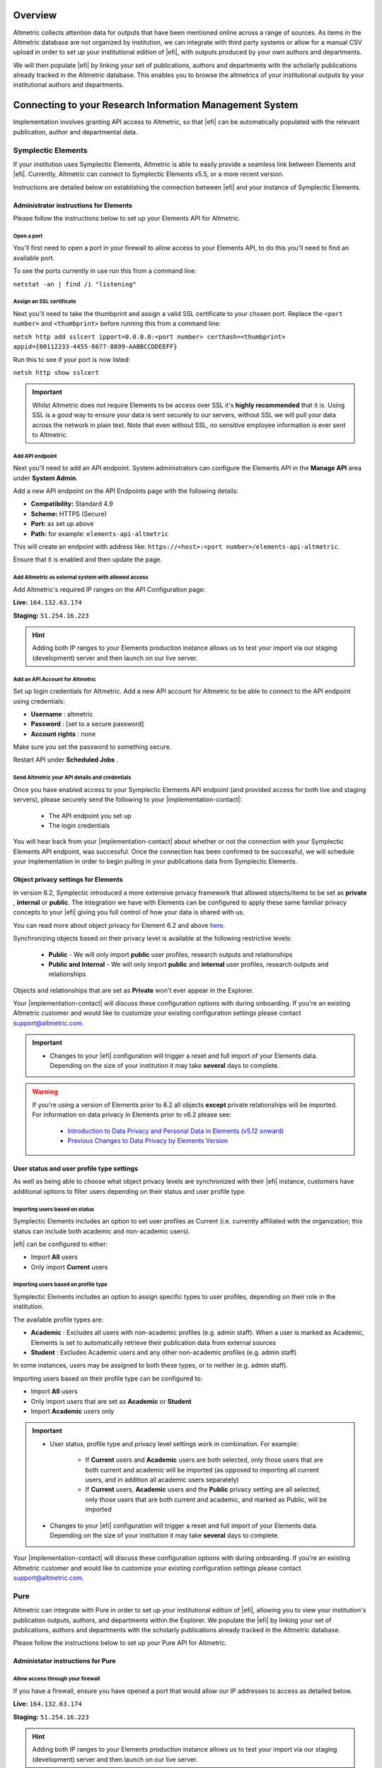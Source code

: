Overview
********
Altmetric collects attention data for outputs that have been mentioned online across a range of sources. As items in the Altmetric database are not organized by institution, 
we can integrate with third party systems or allow for a manual CSV upload in order to set up your institutional edition of |efi|, with outputs produced by your own authors and departments. 

We will then populate |efi| by linking your set of publications, authors and departments with the scholarly publications already tracked in the Altmetric database. This enables you to browse the altmetrics of your institutional outputs by your institutional authors and departments.

Connecting to your Research Information Management System
*********************************************************
Implementation involves granting API access to Altmetric, so that |efi| can be automatically populated with the relevant publication, author and departmental data. 

Symplectic Elements
===================
If your institution uses Symplectic Elements, Altmetric is able to easily provide a seamless link between Elements and |efi|. Currently, Altmetric can connect to Symplectic Elements v5.5, or a more recent version. 

Instructions are detailed below on establishing the connection between |efi| and your instance of Symplectic Elements.

Administrator instructions for Elements
---------------------------------------
Please follow the instructions below to set up your Elements API for Altmetric.

Open a port
^^^^^^^^^^^
You'll first need to  open a port in your firewall to allow access to your Elements API, to do this you'll need to find an available port. 

To see the ports currently in use run this from a command line: 

``netstat -an | find /i "listening"``

Assign an SSL certificate
^^^^^^^^^^^^^^^^^^^^^^^^^
Next you'll need to take the thumbprint and assign a valid SSL certificate to your chosen port. Replace the ``<port number>`` and ``<thumbprint>`` before running this from a command line:

``netsh http add sslcert ipport=0.0.0.0:<port number> certhash=<thumbprint> appid={00112233-4455-6677-8899-AABBCCDDEEFF}``

Run this to see if your port is now listed: 

``netsh http show sslcert``

.. important::
    Whilst Altmetric does not require Elements to be access over SSL it's **highly recommended** that it is. Using SSL is a good way to ensure your data is sent securely to our servers, without SSL we will pull your data across the network in plain text. Note that even without SSL, no sensitive employee information is ever sent to Altmetric.

Add API endpoint
^^^^^^^^^^^^^^^^
Next you'll need to add an API endpoint. System administrators can configure the Elements API in the **Manage API** area under **System Admin**. 

Add a new API endpoint on the API Endpoints page with the following details:

- **Compatibility:** Standard 4.9
- **Scheme:** HTTPS (Secure)
- **Port:** as set up above
- **Path:** for example: ``elements-api-altmetric``

This will create an endpoint with address like: ``https://<host>:<port number>/elements-api-altmetric``.

Ensure that it is enabled and then update the page.

Add Altmetric as external system with allowed access
^^^^^^^^^^^^^^^^^^^^^^^^^^^^^^^^^^^^^^^^^^^^^^^^^^^^
Add Altmetric's required IP ranges on the API Configuration page:

**Live:** ``164.132.63.174``

**Staging:** ``51.254.16.223``

.. hint::
  
  Adding both IP ranges to your Elements production instance allows us to test your import via our staging (development) server and then launch on our live server.

Add an API Account for Altmetric
^^^^^^^^^^^^^^^^^^^^^^^^^^^^^^^^
Set up login credentials for Altmetric. Add a new API account for Altmetric to be able to connect to the API endpoint using credentials: 

- **Username** : altmetric
- **Password** : [set to a secure password]
- **Account rights** : none

Make sure you set the password to something secure.

Restart API under **Scheduled Jobs** .

Send Altmetric your API details and credentials
^^^^^^^^^^^^^^^^^^^^^^^^^^^^^^^^^^^^^^^^^^^^^^^
Once you have enabled access to your Symplectic Elements API endpoint (and provided access for both live and staging servers), please securely send the following to your |implementation-contact|:

 - The API endpoint you set up
 - The login credentials

You will hear back from your |implementation-contact| about whether or not the connection with your Symplectic Elements API endpoint, was successful. Once the connection has been confirmed to be successful, we will schedule your implementation in order to begin pulling in your publications data from Symplectic Elements.

Object privacy settings for Elements
------------------------------------
In version 6.2, Symplectic introduced a more extensive privacy framework that allowed objects/items to be set as **private** , **internal** or **public**. The integration we have with Elements can be configured to apply these same familiar privacy concepts to your |efi| giving you full control of how your data is shared with us. 

You can read more about object privacy for Element 6.2 and above `here <https://support.symplectic.co.uk/support/solutions/articles/6000246835-introducing-object-privacy-v6-2-onwards->`_.

Synchronizing objects based on their privacy level is available at the following restrictive levels:
  
  - **Public** - We will only import **public** user profiles, research outputs and relationships
  - **Public and Internal** - We will only import **public** and **internal** user profiles, research outputs and relationships

Objects and relationships that are set as **Private** won't ever appear in the Explorer. 

Your |implementation-contact| will discuss these configuration options with during onboarding. If you're an existing Altmetric customer and would like to customize your existing configuration settings please contact support@altmetric.com.

.. important ::
  - Changes to your |efi| configuration will trigger a reset and full import of your Elements data. Depending on the size of your institution it may take **several** days to complete.

.. warning ::

  If you're using a version of Elements prior to 6.2 all objects **except** private relationships will be imported. For information on data privacy in Elements prior to v6.2 please see:

    - `Introduction to Data Privacy and Personal Data in Elements (v5.12 onward) <https://support.symplectic.co.uk/support/solutions/articles/6000189182-introduction-to-data-privacy-and-personal-data-in-elements-v5-12-onward->`_
    - `Previous Changes to Data Privacy by Elements Version <https://support.symplectic.co.uk/support/solutions/articles/6000188846-previous-changes-to-data-privacy-by-elements-version>`_

User status and user profile type settings
------------------------------------------
As well as being able to choose what object privacy levels are synchronized with their |efi| instance, customers have additional options to filter users depending on their status and user profile type.

Importing users based on status
^^^^^^^^^^^^^^^^^^^^^^^^^^^^^^^
Symplectic Elements includes an option to set user profiles as Current (i.e. currently affiliated with the organization; this status can include both academic and non-academic users).

|efi| can be configured to either:

- Import **All** users
- Only import **Current** users

Importing users based on profile type
^^^^^^^^^^^^^^^^^^^^^^^^^^^^^^^^^^^^^
Symplectic Elements includes an option to assign specific types to user profiles, depending on their role in the institution. 

The available profile types are:

- **Academic** : Excludes all users with non-academic profiles (e.g. admin staff). When a user is marked as Academic, Elements is set to automatically retrieve their publication data from external sources
- **Student** : Excludes Academic users and any other non-academic profiles (e.g. admin staff)

In some instances, users may be assigned to both these types, or to neither (e.g. admin staff). 

Importing users based on their profile type can be configured to:
 
- Import **All** users
- Only import users that are set as **Academic** or **Student**
- Import **Academic** users only

.. important ::
  - User status, profile type and privacy level settings work in combination. For example:
  
     - If **Current** users and **Academic** users are both selected, only those users that are both current and academic will be imported (as opposed to importing all current users, and in addition all academic users separately)
     - If **Current** users, **Academic** users and the **Public** privacy setting are all selected, only those users that are both current and academic, and marked as Public, will be imported
  - Changes to your |efi| configuration will trigger a reset and full import of your Elements data. Depending on the size of your institution it may take **several** days to complete.

Your |implementation-contact| will discuss these configuration options with during onboarding. If you're an existing Altmetric customer and would like to customize your existing configuration settings please contact support@altmetric.com.

Pure
====
Altmetric can integrate with Pure in order to set up your institutional edition of |efi|, allowing you to view your institution's publication outputs, authors, and departments within the Explorer. We populate the |efi| by linking your set of publications, authors and departments with the scholarly publications already tracked in the Altmetric database.

Please follow the instructions below to set up your Pure API for Altmetric.

Administator instructions for Pure
-----------------------------------
Allow access through your firewall
^^^^^^^^^^^^^^^^^^^^^^^^^^^^^^^^^^
If you have a firewall, ensure you have opened a port that would allow our IP addresses to access as detailed below.

**Live:** ``164.132.63.174``

**Staging:** ``51.254.16.223``

.. hint::
  
  Adding both IP ranges to your Elements production instance allows us to test your import via our staging (development) server and then launch on our live server.

Create an API key and allow access to required endpoints
^^^^^^^^^^^^^^^^^^^^^^^^^^^^^^^^^^^^^^^^^^^^^^^^^^^^^^^^
- ``/research-outputs`` - we harvest identifiers associated with your publications from this endpoint, as well as publication-authors and publication-departments associations for each publication
- ``/persons`` - we harvest author names and author-departments associations from this endpoint
- ``/organisational-units`` - we harvest department names and parent departments from this endpoint so we can use it to build your departmental hierarchy
- ``/changes`` - this endpoint alerts us to any creation, update and deletion changes to publications, and update and deletion changes to authors.

.. note::
  
  If preferred, you can also set up login credentials for Altmetric. Just provide these credentials to your |implementation-contact| in a secure way at the same time as the endpoint and API key.

Provide Altmetric with access to your Pure API endpoint
^^^^^^^^^^^^^^^^^^^^^^^^^^^^^^^^^^^^^^^^^^^^^^^^^^^^^^^
Once you have enabled access to your API endpoint please securely provide the following information to your |implementation-contact|:

- Your Pure API endpoint, e.g., in a format like: https://pure.university.ac.uk/ws/rest/
- An API key with access to all **four** above-named endpoints
- Login credentials for Altmetric, if required

That's it! You will hear back from your |implementation-contact| about whether or not the connection with your Pure API endpoint was successful.

Send your publications data via CSV spreadsheet
***********************************************
You can populate |efi| via a CSV spreadsheet detailing your author, publications and group/department data. Altmetric require two CSV files to populate your instance:

- A Publications file listing your author names, publication identifiers (e.g. DOIs, PMIDs, etc.) and group/department affiliation for each item
- An Organizational hierarchy file detailing your groups structure to populate the Departments tab in the Explorer. We create this structure to help you browse sets of publications in groups that make sense for your organization. This might be your university hierarchy or groupings such as open access status; funding award; grant ID; therapeutic area; animal type; health conditions; subjects, etc. The key thing is your groups are relevant to how you would like to report on Altmetric data.

Preparing your publications file
================================
At minimum, we will need a file with three columns, containing the information shown below. Here's an example of the minimum required data in a CSV:

.. list-table::
   :widths: 33 33 33
   :header-rows: 1

   * - Author
     - Department
     - DOI
   * - Carberry, Josiah
     - School of Pottery
     - 10.1234/psycer123
   * - Row 2, column 1
     - Row 2, column 2
     - Row 2, column 3
		
Each row of this file should always correspond to:

- Author names (with more than one author name separated by semicolon)
- Department/groups associated with each publication (with more than one department/group separated by semicolon)
- Publication identifiers

We use this data to populate publications, authors and department/groups in |efi|. Here is a larger sample data set, with multiple IDs per item:

.. list-table::
   :widths: 20 20 20 20 20
   :header-rows: 1

   * - Author
     - Department
     - DOI
     - PMID
     - arXiv
   * - Carberry, Josiah
     - School of Pottery
     - 10.1234/psycer123
     -  
     - 
   * - Carberry, Josiah
     - Department of Biological Sciences
     - 10.1234/psycer123
     - 
     -   
   * - Carberry, Josiah
     - Department of Biological Sciences
     - 10.1234/humkh456
     - 65436
     -  
   * - Carberry, Josiah
     - Department of Biological Sciences
     - 10.1234/biolog789
     - 4567
     -  
   * - Brush, Painter
     - Department of Applied Economics
     - 10.1234/painter444
     - 12345
     -  
   * - Brush, Painter
     - Department of Applied Economics
     - 10.1234/psycer123
     - 23467
     - 1000.1
   * - Science, Simon
     - Department of Theatre and TV Studies
     - 10.6574/tv984213
     -  
     - 
   * - Smith, John
     - Department of Environmental Sciences
     - 10.1234/biolo123
     -  
     - 
   * - Thomas, Eve; Jones, Peter; Willis, Sarah
     - Lilliput Urban Cities Research Centre
     - 10.9874/hou345
     -  
     - 
	 	 		
The author and departmental affiliation(s) should correspond with an individual output. On a single row representing a single research output, you can list multiple authors separated by semicolon in "Lastname, Firstname" format (as seen in the bottom row above). 

Please list each type of identifier in its own column, and don't mix and match the DOIs and PMIDs (or other types of identifiers) within a single column. You should include both types of identifier whenever possible. 

The department information should match the group names in your hierarchy CSV and not include duplicates. 

A list of supported identifiers can be found in the :ref:`Supported identifiers` section.

Providing group information in your publications file for organizations without a traditional hierarchy structure
=================================================================================================================
You can add multiple sections in your hierarchy if you would like to browse by different categories, e.g. Geography and Therapeutic Area.

Here is a publications file example for organizations with multiple group types:

.. list-table::
   :widths: 20 20 20 20 20
   :header-rows: 1

   * - Author
     - DOI
     - PMID
     - Geography
     - Therapeutic Area
   * - Carberry, Josiah
     - 10.1234/psycer123
     - 65436
     - United States 
     - Hematology
   * - Carberry, Josiah
     - 10.1234/psycer123
     - 4567
     - United States
     - Hematology  
   * - Brush, Painter
     - 10.1234/painter444
     - 12345
     - United States
     - Multiple Sclerosis
   * - Brush, Painter
     - 10.1234/psycer123
     - 23467
     - United States
     - Multiple Sclerosis
   * - Science, Simon
     - 10.6574/tv984213
     - 
     - United States 
     - Multiple Sclerosis
   * - Smith, John
     - 10.1234/biolo123
     - 
     - United States 
     - Multiple Sclerosis

In the above example, you can see the file includes multiple identifiers for some items and each output appears in multiple groups. E.g., the first output (DOI: 10.1234/humkh456), also has a PMID of 65436 and is associated with two groups in the departmental hierarchy: United States and Hematology. 

This output will therefore be discoverable via both identifiers and via the **Geography** > **United States** / **Therapeutic Area** > **Hematology group** .

Multiple co-authors from the same institution
=============================================
If there are multiple co-authors of the same paper who all belong to the same institution, you can either list each author in a separate row or separate them by semi-colons.

The authors in your CSV should belong to your institution only; you should not include any co-authors who do not belong to your institution. Example of one article with co-authors from the same institution:

.. list-table::
   :widths: 20 20 20 20 20
   :header-rows: 1

   * - Author
     - Department
     - DOI
     - PMID
     - arXiv
   * - Carberry, Josiah
     - School of Pottery
     - 10.1234/psycer123
     - 23467 
     - 1000.1000
   * - Brush, Painter
     - School of Painting
     - 10.1234/psycer123
     - 23467
     - 1000.1000  
   * - Science, Simon
     - School of Biology
     - 10.1234/psycer123
     - 23467
     - 1000.1000

If all authors belong in the same departments, you can add them as shown below:

.. list-table::
   :widths: 20 20 20 20 20
   :header-rows: 1

   * - Author
     - Department
     - DOI
     - PMID
     - arXiv
   * - Science, Simon; Brush, Painter; Carberry, Josiah
     - School of Biology; School of Painting; School of Pottery
     - 10.1234/psycer123
     - 23467 
     - 1000.1000

.. note:: 
  If one of the authors, e.g. Simon Science, only works in the School of Biology, they should not be included in the CSV in this way, they should have a separate row, even though it is the for the same paper.

Multiple departmental affiliations for a publication
====================================================
If a single publication belongs to multiple departments, please list the departmental affiliations in the same cell and separate the names using semi-colons. 

Example using semi-colons to separate departments:

.. list-table::
   :widths: 25 25 25 25
   :header-rows: 1

   * - Author
     - Department
     - DOI
     - PMID
   * - Carberry, Josiah
     - School of Pottery; School of Painting
     - 10.1234/psycer123
     - 23467 
   * - Science, Simon
     - School of Biology; School of Neuroscience; School of Biochemistry
     - 10.1234/biolo123
     -  

Organizational hierarchy: building your departments/groups structure
====================================================================
In order to browse your data by department or group, you will need to provide the structure of your departments/groups in a separate spreadsheet. Each level in the hierarchy should be listed in a separate column. This creates a section in the Explorer *Departments* view. A Level 1 group will be a new section, with its Level 2 groups associated as children. Column A should always contain the name of your organization - a *Top Level* department which won't appear in the Explorer. See below for examples in |efi| and as CSV spreadsheets. Please note: the department names must match the group names in your publications spreadsheet and not include duplicates.

a) **University/research institution hierarchy example** Here's an example of a university departmental hierarchy in |efi|:

.. image:: assets/Institution-EFI.png
  :alt: Example of an institutions departmental hierarchy showing the department of humanities and the department of life sciences

Here's how this hierarchy is structured in the CSV spreadsheet:

.. image:: assets/example-csv-screenshot-institution.png
  :alt: The institutional CSV file is split into three columns, top level (the name of the institution), level 1 (faculty level) and level 2 (department level)

b) **Funder hierarchy example** Here's an example of a funder departmental hierarchy in |efi|:

.. image:: assets/Funder-EFI.png
    :alt: Example of a funder departmental hierarchy showing groupings by institutes and signature initiatives

Here's how this hierarchy is structured in the CSV spreadsheet (with parent departments bolded for emphasis):

.. image:: assets/example-csv-screenshot-funder.png
  :alt: The institutional CSV file is split into three columns, top level (the name of the funder), level 1 (funding area) and level 2 (research type)

c) **Pharmaceutical hierarchy example** Here's an example of a pharmaceutical departmental hierarchy in |efi|: 

.. image:: assets/Pharma-EFI.png 
  :alt: Example of a pharmaceutical departmental hierarchy showing groupings by geography and therapeutic area

Here's how this hierarchy is structured in the CSV spreadsheet:

.. image:: assets/example-csv-screenshot-pharma.png 
  :alt: The pharmaceutical CSV file is split into three columns, top level (the name of the pharmaceutical), level 1 (grouping) and level 2 (therapeutic area)

Supported identifiers
=====================
|efi| supports the following unique identifiers via CSV import:

- DOI
- PubMed ID
- NCT ID
- RePeC ID
- arXiv ID
- ADS Bibcode
- Handle
- URN
- ISBN
- URI (custom service for supported domains only)

For each identifier type you want to use, please ensure that each of those types is listed in its own column.

Final steps
===========
As soon as your data file is complete send it to your |implementation-contact|. Check you have included the following:

- Publications CSV file
- Groups CSV file

Please use the instructions above to prepare your data and let us know if you have any questions. We will be happy to check this data for you and let you know if there are any issues, before walking you through how to upload the CSVs to your instance.

Keeping your data up-to-date via spreadsheet
============================================
Using the CSV uploader tool, one or more administrators at your organization can maintain the data integration by uploading new CSVs each time you wish to add, remove, or alter publications or departments. 
During the implementation process, we will establish who at your organization will be designated as an administrator; they will have access to the CSV tool and the administrator's panel. Training will
be provided for any individuals who are designated administrators. 

Documentation about the CSV tool can be found in the Support Portal `here <https://help.altmetric.com/support/solutions/articles/6000240718-csv-uploader-tool-preparing-the-data>`_.

Harvesting from your repository OAI-PMH feed
********************************************
If your institution uses an institutional repository with an OAI-PMH feed, e.g. EPrints, DSpace or bepress, Altmetric can populate your instance of |efi| using your repository data. This enables us to import your institutional authors, groups and organizational hierarchy from your institutional repository to |efi|, and update your data automatically. 

If you have a non-traditional structure to your institutional hierarchy please read this additional `information <https://help.altmetric.com/a/solutions/articles/6000258260?portalId=6000060531>`_.

Preparing your repository for an EFI integration
================================================
A number of metadata fields should be exposed via your OAI-PMH feed in order for Altmetric to collect all the relevant data from your repository and populate EFI. Instructions are detailed below.

Provide your OAI-PMH endpoint
-----------------------------
Firstly, we need the base URL for your repository OAI-PMH endpoint, e.g.: http://eprints.lse.ac.uk/cgi/oai2 Altmetric will import your data via this endpoint.

Publications and identifiers
----------------------------
Next, Altmetric will import publications from your OAI-PMH feed, usually via a URL like this: http://eprints.lse.ac.uk/cgi/oai2?verb=ListRecords&metadataPrefix=oai_dc Altmetric collects identifiers from the OAI record for each item. Only records that have a supported identifier will be imported so ensure that all of your records have unique persistent identifiers (e.g. DOI, Handle, ISBN), and those identifier fields are available via the OAI-PMH feed. 

.. warning::
  We're only able to import items with persistent identifiers.

Authors
-------
Altmetric needs to know which authors are associated with your institution in order to populate the **Authors** tab in |efi|. In order to set this up, you need to expose an institutional author ID via your OAI-PMH feed. 

This could be a unique value for each institutional author, such as an ORCID iD, institutional identifier or email address. See the example below:


.. code-block:: xml

  <record>
    <header>
      <identifier>oai:gala.gre.ac.uk:1</identifier>
      <datestamp>2016-10-14T08:58:54Z</datestamp>
    </header>
    <metadata>
      <oai_dc:dc xmlns:oai_dc="http://www.openarchives.org/OAI/2.0/oai_dc/" xmlns:dc="http://purl.org/dc/elements/1.1/" xsi:schemaLocation="http://www.openarchives.org/OAI/2.0/oai_dc/ http: www.openarchives.org OAI 2.0 oai_dc.xsd" xmlns:xsi="http://www.w3.org/2001/XMLSchema-instance">
      <dc:title>A natural extension of the conventional finite volume method into polygonal unstructured meshes for CFD application.</dc:title>
      <dc:creator id="koulis@glasgow.uk">Pericleous, Koulis A.<dc:creator>
      <dc:creator id="1234">Cross, Mark<dc:creator>
      <dc:subject>TA Engineering (General). Civil engineering (General)</dc:subject>
      <dc:description>A new general cell-centered solution procedure.</dc:description>
      <dc:publisher>Elsevier</dc:publisher>
      <dc:date>1996-02</dc:date>
      <dc:type>Article</dc:type>
      <dc:type>PeerReviewed</dc:type>
      <dc:identifier>http://hdl.handle.net/10568/54297</dc:identifier>
    </oai_dc:dc>
  </metadata>
  </record>

From the source code above, we collect the authors from the ``dc:creator`` tags:

.. code-block:: xml

  <dc:creator id="koulis@glasgow.uk">Pericleous, Koulis A.</dc:creator>
  <dc:creator id="1234">Cross, Mark</dc:creator>

The unique ``id`` for the first institutional author would be "koulis@glasgow.uk", and for the second author it would be "1234". This enables searching for these authors in the |efI| view.

.. important::

  Harvesting authors based on institutional affiliation is only available for certain OAI-MPH feeds / metadata prefixes - for further information please contact Support who will be happy to discuss this with you. 

Hierarchy
---------
Altmetric recreates your organizational hierarchy from your institutional repository in order to populate the Departments tab in |efi|. Groups should be available in the OAI-PMH feed, as detailed in the ``ListSets`` example below: http://eprints.lse.ac.uk/cgi/oai2?verb=ListSets. 

The sets created should replicate your browse by **Division/Group/Faculty** view in the front end of your repository.

DiVA Portal
^^^^^^^^^^^
If you are a DiVA Portal customer and are using our OAI-PMH integration with the ``swepub_mods`` metadata prefix we're able to offer you a number of ways to customize how departments are displayed within your |efi|. 

- **Translations/renaming** - It might be that you want to translate your department names from Swedish to English or simplify certain department names so that they're more easily identifiable for users.
- **Map papers to other departments** - It might be that your repository hierarchy is out of date or your institution has gone through a number of changes over the years and departments have merged or you want to simplify reporting.

If either of these requirements are something that you're interested in you can read more about translating/renaming departments `here <https://help.altmetric.com/a/solutions/articles/6000261793?portalId=6000060531>`_ and re-mapping papers `here <https://help.altmetric.com/a/solutions/articles/6000261794?portalId=6000060531>`_.

We are also able to filter out specific record types based on their ``setSpec``, for example as part of the synchronization process we're able to exclude all records that have the name ``studentThesis``.

Haplo
^^^^^
If you use Haplo for your repository then our integration will be configured to use the ``oai_datacite`` metadata prefix. This will enable us to specifically import authors that are affiliated with your institution.

DSpace
^^^^^^
If you use DSpace for your repository then you will need to ensure that the ``api/hierarchy`` endpoint is enabled as we build your hierarchical structure using this data and not from ``ListSets`` .

If you are unable to enable this endpoint we are able to offer a departmentless integration as an alternative.

Esploro
^^^^^^^
Esploro requires that a ``setSpec`` is always provided when harvesting records from your repository. This means that in order to sync over your research outputs and to replicate your departmental structure within your |efi| you will need to create publishing profiles for each department. If you are unable to to do this then we are able to offer a departmentless integration as an alternative. 

.. note::
  
  If you require a departmentless instance then because of the selective harvesting requirement  - a single publishing profile would still be required.

The Esploro repository also exposes a number of other profiles via ``ListSets``, for example **BrowZine** and **Unpaywall** . To exclude these from appearing within your |efi| you would be required to prefix the ``setName`` of all publishing profiles you **do** want to see with ``Department =`` as in the example below.

To have a department for the **Faculty of Science** for which there is a dependent department **School of Biology** - you will need a publishing profile for each which would result in the following ``ListSet`` records.
Because of the filtering applied using ``Department =`` the **BrowZine** wouldn't be synch'd.

.. code-block:: xml

  <ListSets>
    <set>
      <setSpec>Faculty of Science</setSpec>
      <setName>Department = Faculty of Science</setName>
    </set>
    <set>
      <setSpec>Faculty of Science:School of Biology</setSpec>
      <setName>Department = School of Biology</setName>
    </set>
    <set>
      <setSpec>BrowZine</setSpec>
      <setName>BrowZine</setName>
    </set>
  </ListSets>

This would result in the following structure within the Explorer.

.. image:: assets/esploro-departments.png
  :alt: Example of Esploro departmental hierarchy showing the school of biology sitting under the faculty of science

Next steps
----------
Please ensure you have completed steps the above. When all changes are in place and the new fields are accessible via your institutional repository OAI-PMH feed, Altmetric are able to begin your |efi| implementation. During the implementation, we'll initially run a full import of your repository data and set up weekly automatic updates to import new/modified items.

Frequently asked questions
**************************

What happens after my data are imported into |efi|?
===================================================
After Altmetric connects with your system for the first time, an initial mass import of all your authors, publications, departments, etc. will be carried out. The authors, departments, and organizational hierarchy information will be used to populate the **Authors** and **Departments** tabs that can be found in **My institution**. 

Using the publications data you have supplied, Altmetric will retrieve any attention data it has stored in association with these particular publications. Thus, attention data for all scholarly articles in your 
institution will be automatically supplied once the connection is made. There is no further work required from you once you have provided Altmetric with access.

Do lists of authors, publications, and groups Altmetric stay in sync?
=====================================================================
Yes. All of the relevant data that Altmetric retrieves from your system are synced with |efi| on a regular basis. Updates or deletions of authors, publications or groups, etc. in your system will subsequently be reflected in |efi| after its latest sync.